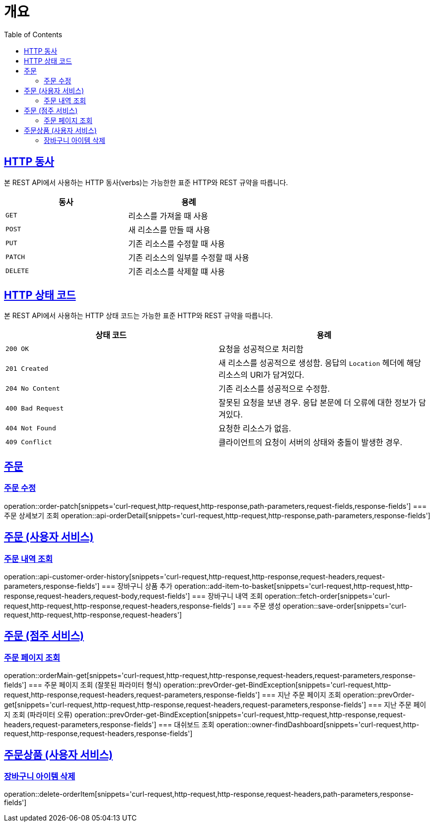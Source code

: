 :doctype: book
:icons: font
:source-highlighter: highlightjs
:toc: left
:toclevels: 2
:sectlinks:


[[overview]]
= 개요

[[overview-http-verbs]]
== HTTP 동사

본 REST API에서 사용하는 HTTP 동사(verbs)는 가능한한 표준 HTTP와 REST 규약을 따릅니다.

|===
| 동사 | 용례

| `GET`
| 리소스를 가져올 때 사용

| `POST`
| 새 리소스를 만들 때 사용

| `PUT`
| 기존 리소스를 수정할 때 사용

| `PATCH`
| 기존 리소스의 일부를 수정할 때 사용

| `DELETE`
| 기존 리소스를 삭제할 떄 사용
|===

[[overview-http-status-codes]]
== HTTP 상태 코드

본 REST API에서 사용하는 HTTP 상태 코드는 가능한 표준 HTTP와 REST 규약을 따릅니다.

|===
| 상태 코드 | 용례

| `200 OK`
| 요청을 성공적으로 처리함

| `201 Created`
| 새 리소스를 성공적으로 생성함. 응답의 `Location` 헤더에 해당 리소스의 URI가 담겨있다.

| `204 No Content`
| 기존 리소스를 성공적으로 수정함.

| `400 Bad Request`
| 잘못된 요청을 보낸 경우. 응답 본문에 더 오류에 대한 정보가 담겨있다.

| `404 Not Found`
| 요청한 리소스가 없음.

| `409 Conflict`
| 클라이언트의 요청이 서버의 상태와 충돌이 발생한 경우.
|===

== 주문
=== 주문 수정
operation::order-patch[snippets='curl-request,http-request,http-response,path-parameters,request-fields,response-fields']
=== 주문 상세보기 조회
operation::api-orderDetail[snippets='curl-request,http-request,http-response,path-parameters,response-fields']

== 주문 (사용자 서비스)
=== 주문 내역 조회
operation::api-customer-order-history[snippets='curl-request,http-request,http-response,request-headers,request-parameters,response-fields']
=== 장바구니 상품 추가
operation::add-item-to-basket[snippets='curl-request,http-request,http-response,request-headers,request-body,request-fields']
=== 장바구니 내역 조회
operation::fetch-order[snippets='curl-request,http-request,http-response,request-headers,response-fields']
=== 주문 생성
operation::save-order[snippets='curl-request,http-request,http-response,request-headers']

== 주문 (점주 서비스)
=== 주문 페이지 조회
operation::orderMain-get[snippets='curl-request,http-request,http-response,request-headers,request-parameters,response-fields']
=== 주문 페이지 조회 (잘못된 파라미터 형식)
operation::prevOrder-get-BindException[snippets='curl-request,http-request,http-response,request-headers,request-parameters,response-fields']
=== 지난 주문 페이지 조회
operation::prevOrder-get[snippets='curl-request,http-request,http-response,request-headers,request-parameters,response-fields']
=== 지난 주문 페이지 조회 (파라미터 오류)
operation::prevOrder-get-BindException[snippets='curl-request,http-request,http-response,request-headers,request-parameters,response-fields']
=== 대쉬보드 조회
operation::owner-findDashboard[snippets='curl-request,http-request,http-response,request-headers,response-fields']

== 주문상품 (사용자 서비스)
=== 장바구니 아이템 삭제
operation::delete-orderItem[snippets='curl-request,http-request,http-response,request-headers,path-parameters,response-fields']
